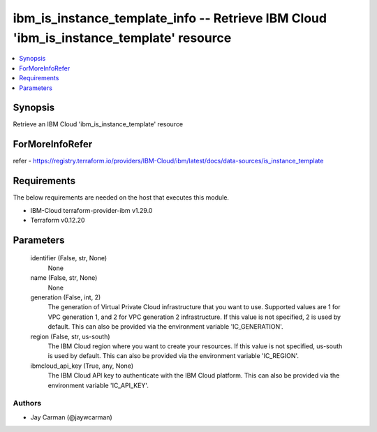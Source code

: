 
ibm_is_instance_template_info -- Retrieve IBM Cloud 'ibm_is_instance_template' resource
=======================================================================================

.. contents::
   :local:
   :depth: 1


Synopsis
--------

Retrieve an IBM Cloud 'ibm_is_instance_template' resource


ForMoreInfoRefer
----------------
refer - https://registry.terraform.io/providers/IBM-Cloud/ibm/latest/docs/data-sources/is_instance_template

Requirements
------------
The below requirements are needed on the host that executes this module.

- IBM-Cloud terraform-provider-ibm v1.29.0
- Terraform v0.12.20



Parameters
----------

  identifier (False, str, None)
    None


  name (False, str, None)
    None


  generation (False, int, 2)
    The generation of Virtual Private Cloud infrastructure that you want to use. Supported values are 1 for VPC generation 1, and 2 for VPC generation 2 infrastructure. If this value is not specified, 2 is used by default. This can also be provided via the environment variable 'IC_GENERATION'.


  region (False, str, us-south)
    The IBM Cloud region where you want to create your resources. If this value is not specified, us-south is used by default. This can also be provided via the environment variable 'IC_REGION'.


  ibmcloud_api_key (True, any, None)
    The IBM Cloud API key to authenticate with the IBM Cloud platform. This can also be provided via the environment variable 'IC_API_KEY'.













Authors
~~~~~~~

- Jay Carman (@jaywcarman)

